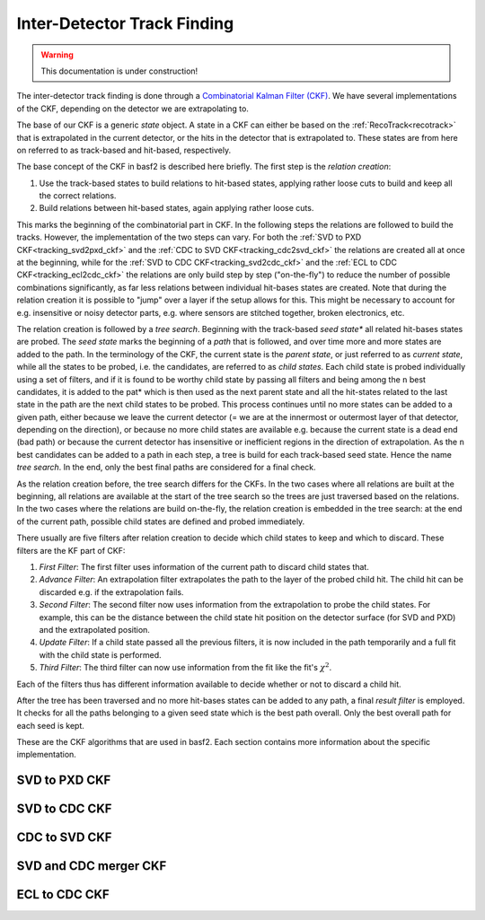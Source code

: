 .. _tracking_ckf:

Inter-Detector Track Finding
^^^^^^^^^^^^^^^^^^^^^^^^^^^^

.. warning::
  This documentation is under construction!

The inter-detector track finding is done through a `Combinatorial Kalman Filter (CKF) <http://linkinghub.elsevier.com/retrieve/pii/0168900287908874>`_. We have several implementations of the CKF, depending on the detector we are extrapolating to.

The base of our CKF is a generic *state* object. A state in a CKF can either be based on the :ref:`RecoTrack<recotrack>` that is extrapolated in the current detector, or the hits in the detector that is extrapolated to. These states are from here on referred to as track-based and hit-based, respectively.

The base concept of the CKF in basf2 is described here briefly. The first step is the *relation creation*:

1. Use the track-based states to build relations to hit-based states, applying rather loose cuts to build and keep all the correct relations.

2. Build relations between hit-based states, again applying rather loose cuts.

This marks the beginning of the combinatorial part in CKF. In the following steps the relations are followed to build the tracks. However, the implementation of the two steps can vary. For both the :ref:`SVD to PXD CKF<tracking_svd2pxd_ckf>` and the :ref:`CDC to SVD CKF<tracking_cdc2svd_ckf>` the relations are created all at once at the beginning, while for the :ref:`SVD to CDC CKF<tracking_svd2cdc_ckf>` and the :ref:`ECL to CDC CKF<tracking_ecl2cdc_ckf>` the relations are only build step by step ("on-the-fly") to reduce the number of possible combinations significantly, as far less relations between individual hit-bases states are created. Note that during the relation creation it is possible to "jump" over a layer if the setup allows for this. This might be necessary to account for e.g. insensitive or noisy detector parts, e.g. where sensors are stitched together, broken electronics, etc.

The relation creation is followed by a *tree search*. Beginning with the track-based *seed state** all related hit-bases states are probed. The *seed state* marks the beginning of a *path* that is followed, and over time more and more states are added to the path. In the terminology of the CKF, the current state is the *parent state*, or just referred to as *current state*, while all the states to be probed, i.e. the candidates, are referred to as *child states*. Each child state is probed individually using a set of filters, and if it is found to be worthy child state by passing all filters and being among the ``n`` best candidates, it is added to the pat* which is then used as the next parent state and all the hit-states related to the last state in the path are the next child states to be probed. This process continues until no more states can be added to a given path, either because we leave the current detector (= we are at the innermost or outermost layer of that detector, depending on the direction), or because no more child states are available e.g. because the current state is a dead end (bad path) or because the current detector has insensitive or inefficient regions in the direction of extrapolation. As the ``n`` best candidates can be added to a path in each step, a tree is build for each track-based seed state. Hence the name *tree search*. In the end, only the best final paths are considered for a final check.

As the relation creation before, the tree search differs for the CKFs. In the two cases where all relations are built at the beginning, all relations are available at the start of the tree search so the trees are just traversed based on the relations. In the two cases where the relations are build on-the-fly, the relation creation is embedded in the tree search: at the end of the current path, possible child states are defined and probed immediately.

There usually are five filters after relation creation to decide which child states to keep and which to discard. These filters are the KF part of CKF:

1. *First Filter*: The first filter uses information of the current path to discard child states that.

2. *Advance Filter*: An extrapolation filter extrapolates the path to the layer of the probed child hit. The child hit can be discarded e.g. if the extrapolation fails.

3. *Second Filter*: The second filter now uses information from the extrapolation to probe the child states. For example, this can be the distance between the child state hit position on the detector surface (for SVD and PXD) and the extrapolated position.

4. *Update Filter*: If a child state passed all the previous filters, it is now included in the path temporarily and a full fit with the child state is performed.

5. *Third Filter*: The third filter can now use information from the fit like the fit's :math:`\chi^2`.

Each of the filters thus has different information available to decide whether or not to discard a child hit.

After the tree has been traversed and no more hit-bases states can be added to any path, a final *result filter* is employed. It checks for all the paths belonging to a given seed state which is the best path overall. Only the best overall path for each seed is kept.

These are the CKF algorithms that are used in basf2. Each section contains more information about the specific implementation.

.. _tracking_svd2pxd_ckf:

SVD to PXD CKF
""""""""""""""

.. _tracking_svd2cdc_ckf:

SVD to CDC CKF
""""""""""""""

.. _tracking_cdc2svd_ckf:

CDC to SVD CKF
""""""""""""""

.. _tracking_svdcdc_merger_ckf:

SVD and CDC merger CKF
""""""""""""""""""""""

.. _tracking_ecl2cdc_ckf:

ECL to CDC CKF
""""""""""""""
